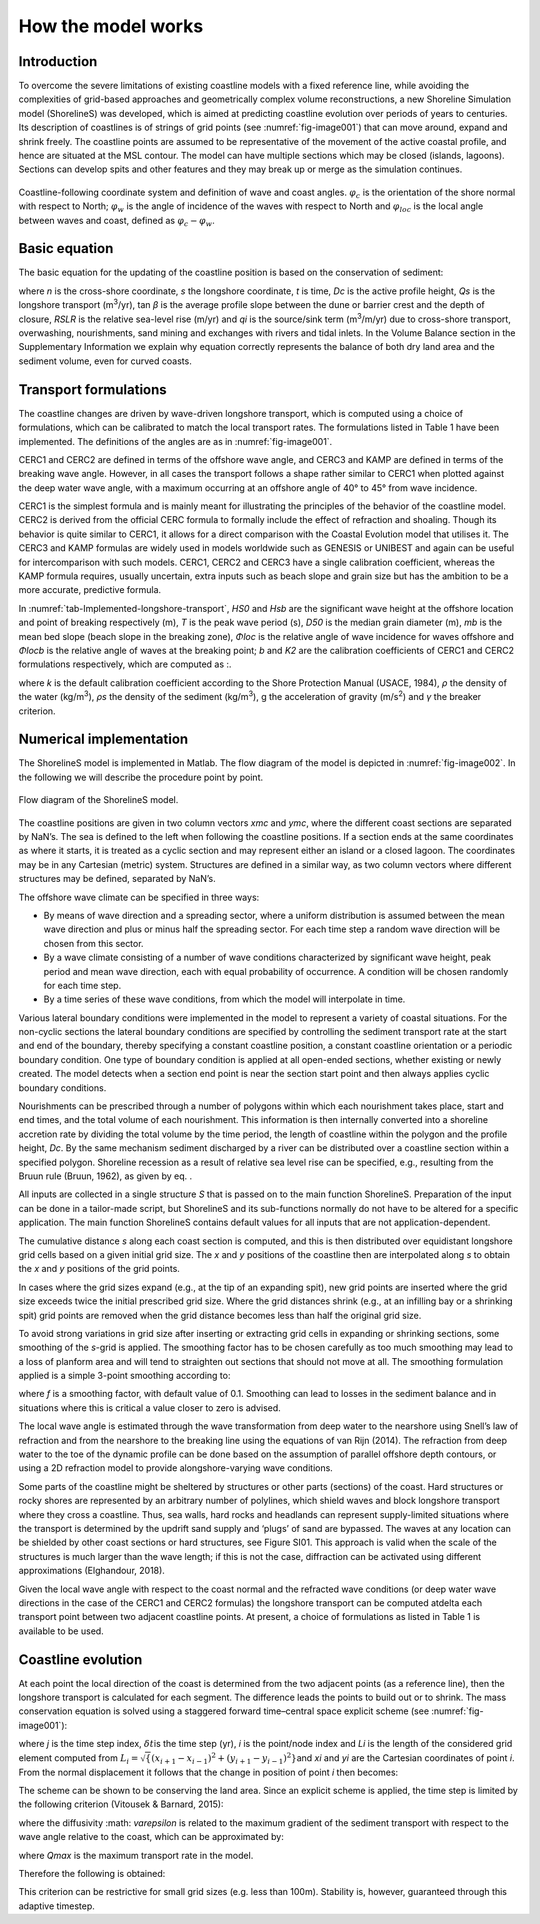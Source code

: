 How the model works
===================

Introduction 
------------

To overcome the severe limitations of existing coastline models with a
fixed reference line, while avoiding the complexities of grid-based
approaches and geometrically complex volume reconstructions, a new
Shoreline Simulation model (ShorelineS) was developed, which is aimed at
predicting coastline evolution over periods of years to centuries. Its
description of coastlines is of strings of grid points (see :numref:`fig-image001`)
that can move around, expand and shrink freely. The coastline points are
assumed to be representative of the movement of the active coastal
profile, and hence are situated at the MSL contour. The model can have
multiple sections which may be closed (islands, lagoons). Sections can
develop spits and other features and they may break up or merge as the
simulation continues.

.. _fig-image001:

.. figure:: images/image001.jpg
   :width: 400px
   :align: center

   Coastline-following coordinate system and definition of wave and coast angles. :math:`\varphi_{c}`\  is the orientation of the shore normal with respect to North; :math:`\varphi_{w}`\  is the angle of incidence of the waves with respect to North and :math:`\varphi_{loc}`\  is the local angle between waves and coast, defined as :math:`\varphi_{c} - \varphi_{w}`.

Basic equation
--------------

The basic equation for the updating of the coastline position is based
on the conservation of sediment:

.. Math::
   :label:

   \frac{\partial n}{\partial t} = - \frac{1}{D_{c}} \frac{\partial Q_{s}}{\partial s} - \frac{\text{RSLR}}{\tan\beta} + \frac{1}{D_{c}} \sum q_{i}

where *n* is the cross-shore coordinate, *s* the longshore coordinate,
*t* is time, *D\ c* is the active profile height, *Q\ s* is the
longshore transport (m\ :sup:`3`/yr), tan *β* is the average profile
slope between the dune or barrier crest and the depth of closure, *RSLR*
is the relative sea-level rise (m/yr) and *q\ i* is the source/sink term
(m\ :sup:`3`/m/yr) due to cross-shore transport, overwashing,
nourishments, sand mining and exchanges with rivers and tidal inlets. In
the Volume Balance section in the Supplementary Information we explain
why equation correctly represents the balance of both dry land area and
the sediment volume, even for curved coasts.

Transport formulations
----------------------

The coastline changes are driven by wave-driven longshore transport,
which is computed using a choice of formulations, which can be
calibrated to match the local transport rates. The formulations listed
in Table 1 have been implemented. The definitions of the angles are as
in :numref:`fig-image001`.

CERC1 and CERC2 are defined in terms of the offshore wave angle, and
CERC3 and KAMP are defined in terms of the breaking wave angle. However,
in all cases the transport follows a shape rather similar to CERC1 when
plotted against the deep water wave angle, with a maximum occurring at
an offshore angle of 40° to 45° from wave incidence.

CERC1 is the simplest formula and is mainly meant for illustrating the
principles of the behavior of the coastline model. CERC2 is derived from
the official CERC formula to formally include the effect of refraction
and shoaling. Though its behavior is quite similar to CERC1, it allows
for a direct comparison with the Coastal Evolution model that utilises
it. The CERC3 and KAMP formulas are widely used in models worldwide such
as GENESIS or UNIBEST and again can be useful for intercomparison with
such models. CERC1, CERC2 and CERC3 have a single calibration
coefficient, whereas the KAMP formula requires, usually uncertain, extra
inputs such as beach slope and grain size but has the ambition to be a
more accurate, predictive formula.

.. _tab-Implemented-longshore-transport:

.. table:: Implemented longshore transport formulations
    +---------------------------+----------+-----------------------------------------------------------------------------------------------------------------------+
    | Author                    | Notation | Formula                                                                                                               |
    +===========================+==========+=======================================================================================================================+
    | USACE (1984) (simplified) | CERC1    | .. math:: Q_{s} = bH_{S0}^{5/2} \sin{2 (\phi_{loc})}                                                                  |
    +---------------------------+----------+-----------------------------------------------------------------------------------------------------------------------+
    | Ashton and Murray (2006)  | CERC2    | .. math:: Q_{s} = K_{2H}_{S0}^{\frac\{12}{5}} T^{\frac{1}{5}} \cos^{\frac\{6}{5}}{(\phi_{loc})} \sin{(\phi_{loc})}    |
    +---------------------------+----------+-----------------------------------------------------------------------------------------------------------------------+
    | USACE (1984)              | CERC3    | ..math:: Q_{s} = bH_{sb}^{5/2} sin\{2(\phi_{locb})}                                                                   |
    +---------------------------+----------+-----------------------------------------------------------------------------------------------------------------------+
    | Kamphuis (1991)           | KAMP     | ..math:: Q_{s} = 2.33H_{sb}^{2}T^{1.5} m_{b}^{0.75} D_{50}^{- 0.25}\{sin}^{0.6}\{(} 2\phi_{locb})                     |
    +---------------------------+----------+-----------------------------------------------------------------------------------------------------------------------+

In :numref:`tab-Implemented-longshore-transport`, *H\ S0* and *H\ sb* are the significant wave height at the
offshore location and point of breaking respectively (m), *T* is the
peak wave period (s), *D\ 50* is the median grain diameter (m), *m\ b*
is the mean bed slope (beach slope in the breaking zone), *Φ\ loc* is
the relative angle of wave incidence for waves offshore and *Φ\ locb* is
the relative angle of waves at the breaking point; *b* and *K\ 2* are
the calibration coefficients of CERC1 and CERC2 formulations
respectively, which are computed as :.

.. Math::
   :label:
   `b = \frac{k \rho \sqrt{g/k}}{16(\rho_{s} - \rho)(1 - p)}`

.. Math::
   :label:
   `K_{2} = (\frac{\sqrt{g\gamma}}{2\pi})^{\frac{1}{5}} K_{1}, K_{1}\sim 0.4 m^{1/2}/s`

where *k* is the default calibration coefficient according to the Shore
Protection Manual (USACE, 1984), *ρ* the density of the water
(kg/m\ :sup:`3`), *ρ\ s* the density of the sediment (kg/m\ :sup:`3`), g
the acceleration of gravity (m/s\ :sup:`2`) and *γ* the breaker
criterion.

Numerical implementation
------------------------

The ShorelineS model is implemented in Matlab. The flow diagram of the
model is depicted in :numref:`fig-image002`. In the following we will describe the
procedure point by point.

.. _fig-image002:

.. figure:: images/image002.jpg
   :width: 600px
   :align: center

   Flow diagram of the ShorelineS model.


The coastline positions are given in two column vectors *x\ mc* and
*y\ mc*, where the different coast sections are separated by NaN’s. The
sea is defined to the left when following the coastline positions. If a
section ends at the same coordinates as where it starts, it is treated
as a cyclic section and may represent either an island or a closed
lagoon. The coordinates may be in any Cartesian (metric) system.
Structures are defined in a similar way, as two column vectors where
different structures may be defined, separated by NaN’s.

The offshore wave climate can be specified in three ways:

-  By means of wave direction and a spreading sector, where a uniform
   distribution is assumed between the mean wave direction and plus or
   minus half the spreading sector. For each time step a random wave
   direction will be chosen from this sector.

-  By a wave climate consisting of a number of wave conditions
   characterized by significant wave height, peak period and mean wave
   direction, each with equal probability of occurrence. A condition
   will be chosen randomly for each time step.

-  By a time series of these wave conditions, from which the model will
   interpolate in time.

Various lateral boundary conditions were implemented in the model to
represent a variety of coastal situations. For the non-cyclic sections
the lateral boundary conditions are specified by controlling the
sediment transport rate at the start and end of the boundary, thereby
specifying a constant coastline position, a constant coastline
orientation or a periodic boundary condition. One type of boundary
condition is applied at all open-ended sections, whether existing or
newly created. The model detects when a section end point is near the
section start point and then always applies cyclic boundary conditions.

Nourishments can be prescribed through a number of polygons within which
each nourishment takes place, start and end times, and the total volume
of each nourishment. This information is then internally converted into
a shoreline accretion rate by dividing the total volume by the time
period, the length of coastline within the polygon and the profile
height, *D\ c*. By the same mechanism sediment discharged by a river can
be distributed over a coastline section within a specified polygon.
Shoreline recession as a result of relative sea level rise can be
specified, e.g., resulting from the Bruun rule (Bruun, 1962), as given
by eq. .

All inputs are collected in a single structure *S* that is passed on to
the main function ShorelineS. Preparation of the input can be done in a
tailor-made script, but ShorelineS and its sub-functions normally do not
have to be altered for a specific application. The main function
ShorelineS contains default values for all inputs that are not
application-dependent.

The cumulative distance *s* along each coast section is computed, and
this is then distributed over equidistant longshore grid cells based on
a given initial grid size. The *x* and *y* positions of the coastline
then are interpolated along *s* to obtain the *x* and *y* positions of
the grid points.

In cases where the grid sizes expand (e.g., at the tip of an expanding
spit), new grid points are inserted where the grid size exceeds twice
the initial prescribed grid size. Where the grid distances shrink (e.g.,
at an infilling bay or a shrinking spit) grid points are removed when
the grid distance becomes less than half the original grid size.

To avoid strong variations in grid size after inserting or extracting
grid cells in expanding or shrinking sections, some smoothing of the
*s*-grid is applied. The smoothing factor has to be chosen carefully as
too much smoothing may lead to a loss of planform area and will tend to
straighten out sections that should not move at all. The smoothing
formulation applied is a simple 3-point smoothing according to:

.. Math::
   :label:
   `s_{i,smooth} = fs_{i - 1} + (1 - 2f)s_{i} + fs_{i + 1}`

where *f* is a smoothing factor, with default value of 0.1. Smoothing
can lead to losses in the sediment balance and in situations where this
is critical a value closer to zero is advised.

The local wave angle is estimated through the wave transformation from
deep water to the nearshore using Snell’s law of refraction and from the
nearshore to the breaking line using the equations of van Rijn (2014).
The refraction from deep water to the toe of the dynamic profile can be
done based on the assumption of parallel offshore depth contours, or
using a 2D refraction model to provide alongshore-varying wave
conditions.

Some parts of the coastline might be sheltered by structures or other
parts (sections) of the coast. Hard structures or rocky shores are
represented by an arbitrary number of polylines, which shield waves and
block longshore transport where they cross a coastline. Thus, sea walls,
hard rocks and headlands can represent supply-limited situations where
the transport is determined by the updrift sand supply and ‘plugs’ of
sand are bypassed. The waves at any location can be shielded by other
coast sections or hard structures, see Figure SI01. This approach is
valid when the scale of the structures is much larger than the wave
length; if this is not the case, diffraction can be activated using
different approximations (Elghandour, 2018).

Given the local wave angle with respect to the coast normal and the
refracted wave conditions (or deep water wave directions in the case of
the CERC1 and CERC2 formulas) the longshore transport can be computed at\delta
each transport point between two adjacent coastline points. At present,
a choice of formulations as listed in Table 1 is available to be used.

Coastline evolution
-------------------

At each point the local direction of the coast is determined from the
two adjacent points (as a reference line), then the longshore transport
is calculated for each segment. The difference leads the points to build
out or to shrink. The mass conservation equation is solved using a
staggered forward time–central space explicit scheme (see :numref:`fig-image001`):

.. Math::
   :label:
   `\delta n_{i}^{j} = - \frac{1}{D_{c} \frac{2(Q_{s.i}^{j} - Q_{s,i - 1}^{j})}\{L_{i}\delta t`

where *j* is the time step index, :math:`\delta t`\ is the
time step (yr), *i* is the point/node index and *L\ i* is the length of
the considered grid element computed from
:math:`L_{i} = \sqrt\{(x_{i + 1} - x_{i - 1})^{2} + (y_{i + 1} - y_{i - 1})^{2}}`\ and
*x\ i* and *y\ i* are the Cartesian coordinates of point *i*. From the
normal displacement it follows that the change in position of point *i*
then becomes:

.. Math::
   :label:
   `\delta x_{i}^{j} = - \delta n_{i}^{j}\left(y_{i + 1} - y_{i - 1}\right)/L_{i}\bigm\delta y_{i}^{j} = \delta n_{i}^{j}\left(x_{i + 1} - x_{i - 1}\right)/L_{i}\bigmx_{i}^{j + 1} = x_{i}^{j} + \delta x_{i}^{j}\bigmy_{i}^{j + 1} = y_{i}^{j} + \delta y_{i}^{j}`

The scheme can be shown to be conserving the land area. Since an
explicit scheme is applied, the time step is limited by the following
criterion (Vitousek & Barnard, 2015):

.. Math::
   :label:
   `\frac{\varepsilon\delta t}\{\delta s^{2}} < \frac{1}\{2}`

where the diffusivity :math: `\varepsilon` is related to the
maximum gradient of the sediment transport with respect to the wave
angle relative to the coast, which can be approximated by:

.. Math::
   :label:
   `\{\varepsilon\ cmax}_{max}`

where *Q\ max* is the maximum transport rate in the model.

Therefore the following is obtained:

.. Math::
   :label:
   `\delta t < \frac{D_{c}\delta s^{2}}\{4Q_{max}}`

This criterion can be restrictive for small grid sizes (e.g. less than
100m). Stability is, however, guaranteed through this adaptive timestep.
